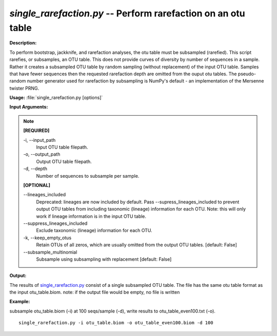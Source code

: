 .. _single_rarefaction:

.. index:: single_rarefaction.py

*single_rarefaction.py* -- Perform rarefaction on an otu table
^^^^^^^^^^^^^^^^^^^^^^^^^^^^^^^^^^^^^^^^^^^^^^^^^^^^^^^^^^^^^^^^^^^^^^^^^^^^^^^^^^^^^^^^^^^^^^^^^^^^^^^^^^^^^^^^^^^^^^^^^^^^^^^^^^^^^^^^^^^^^^^^^^^^^^^^^^^^^^^^^^^^^^^^^^^^^^^^^^^^^^^^^^^^^^^^^^^^^^^^^^^^^^^^^^^^^^^^^^^^^^^^^^^^^^^^^^^^^^^^^^^^^^^^^^^^^^^^^^^^^^^^^^^^^^^^^^^^^^^^^^^^^

**Description:**

To perform bootstrap, jackknife, and rarefaction analyses, the otu table must be subsampled (rarefied).  This script rarefies, or subsamples, an OTU table.  This does not provide curves of diversity by number of sequences in a sample. Rather it creates a subsampled OTU table by random sampling (without replacement) of the input OTU table.  Samples that have fewer sequences then the requested rarefaction depth are omitted from the ouput otu tables.  The pseudo-random number generator used for rarefaction by subsampling is NumPy's default - an implementation of the Mersenne twister PRNG.


**Usage:** :file:`single_rarefaction.py [options]`

**Input Arguments:**

.. note::

	
	**[REQUIRED]**
		
	-i, `-`-input_path
		Input OTU table filepath.
	-o, `-`-output_path
		Output OTU table filepath.
	-d, `-`-depth
		Number of sequences to subsample per sample.
	
	**[OPTIONAL]**
		
	`-`-lineages_included
		Deprecated: lineages are now included by default. Pass --supress_lineages_included to prevent output OTU tables from including taxonomic (lineage) information for each OTU. Note: this will only work if lineage information is in the input OTU table.
	`-`-suppress_lineages_included
		Exclude taxonomic (lineage) information for each OTU.
	-k, `-`-keep_empty_otus
		Retain OTUs of all zeros, which are usually omitted from the output OTU tables. [default: False]
	`-`-subsample_multinomial
		Subsample using subsampling with replacement [default: False]


**Output:**

The results of `single_rarefaction.py <./single_rarefaction.html>`_ consist of a single subsampled OTU table. The file has the same otu table format as the input otu_table.biom. note: if the output file would be empty, no file is written


**Example:**

subsample otu_table.biom (-i) at 100 seqs/sample (-d), write results to otu_table_even100.txt (-o).

::

	single_rarefaction.py -i otu_table.biom -o otu_table_even100.biom -d 100



